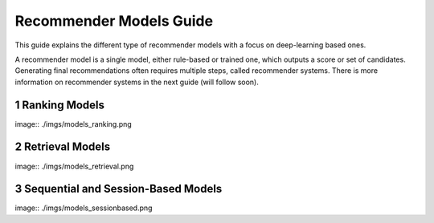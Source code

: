 Recommender Models Guide
=====================

This guide explains the different type of recommender models with a focus on deep-learning based ones.

.. section-numbering::

A recommender model is a single model, either rule-based or trained one, which outputs a score or set of candidates. Generating final recommendations often requires multiple steps, called recommender systems. There is more information on recommender systems in the next guide (will follow soon). 

Ranking Models
----------------------------------

image:: ./imgs/models_ranking.png

Retrieval Models
----------------------------------

image:: ./imgs/models_retrieval.png

Sequential and Session-Based Models
----------------------------------

image:: ./imgs/models_sessionbased.png